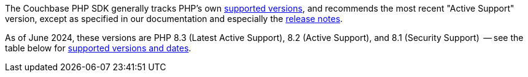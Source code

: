 // tag::supported-versions[]
The Couchbase PHP SDK generally tracks PHP's own https://www.php.net/supported-versions.php[supported versions], and recommends the most recent "Active Support" version, except as specified in our documentation and especially the xref:project-docs:sdk-release-notes.adoc[release notes].

As of June 2024, these versions are PHP 8.3 (Latest Active Support), 8.2 (Active Support), and 8.1 (Security Support)
 -- see the table below for <<php-version-compatibility,supported versions and dates>>.
// end::supported-versions[]
